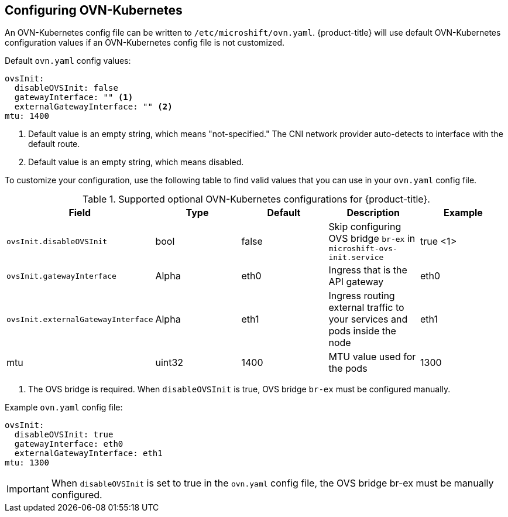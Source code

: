 // Module included in the following assemblies:
//
// * microshift_networking/microshift-networking.adoc

:_content-type: PROCEDURE
[id="microshift-config-OVN-K_{context}"]
== Configuring OVN-Kubernetes
An OVN-Kubernetes config file can be written to `/etc/microshift/ovn.yaml`. {product-title} will use default OVN-Kubernetes configuration values if an OVN-Kubernetes config file is not customized.

.Default `ovn.yaml` config values:
[source,yaml]
----
ovsInit:
  disableOVSInit: false
  gatewayInterface: "" <1>
  externalGatewayInterface: "" <2>
mtu: 1400
----
<1> Default value is an empty string, which means "not-specified." The CNI network provider auto-detects to interface with the default route.
<2> Default value is an empty string, which means disabled.

To customize your configuration, use the following table to find valid values that you can use in your `ovn.yaml` config file.

.Supported optional OVN-Kubernetes configurations for {product-title}.

[cols="5",options="header"]
|===
|Field
|Type
|Default
|Description
|Example

|`ovsInit.disableOVSInit`
|bool
|false
|Skip configuring OVS bridge `br-ex` in `microshift-ovs-init.service`
|true <1>

|`ovsInit.gatewayInterface`
|Alpha
|eth0
|Ingress that is the API gateway
|eth0

|`ovsInit.externalGatewayInterface`
|Alpha
|eth1
|Ingress routing external traffic to your services and pods inside the node
|eth1

|mtu
|uint32
|1400
|MTU value used for the pods
|1300
|===

<1> The OVS bridge is required. When `disableOVSInit` is true, OVS bridge `br-ex` must be configured manually.

.Example `ovn.yaml` config file:
[source, yaml]
----
ovsInit:
  disableOVSInit: true
  gatewayInterface: eth0
  externalGatewayInterface: eth1
mtu: 1300
----

[IMPORTANT]
When `disableOVSInit` is set to true in the `ovn.yaml` config file, the OVS bridge br-ex must be manually configured.

